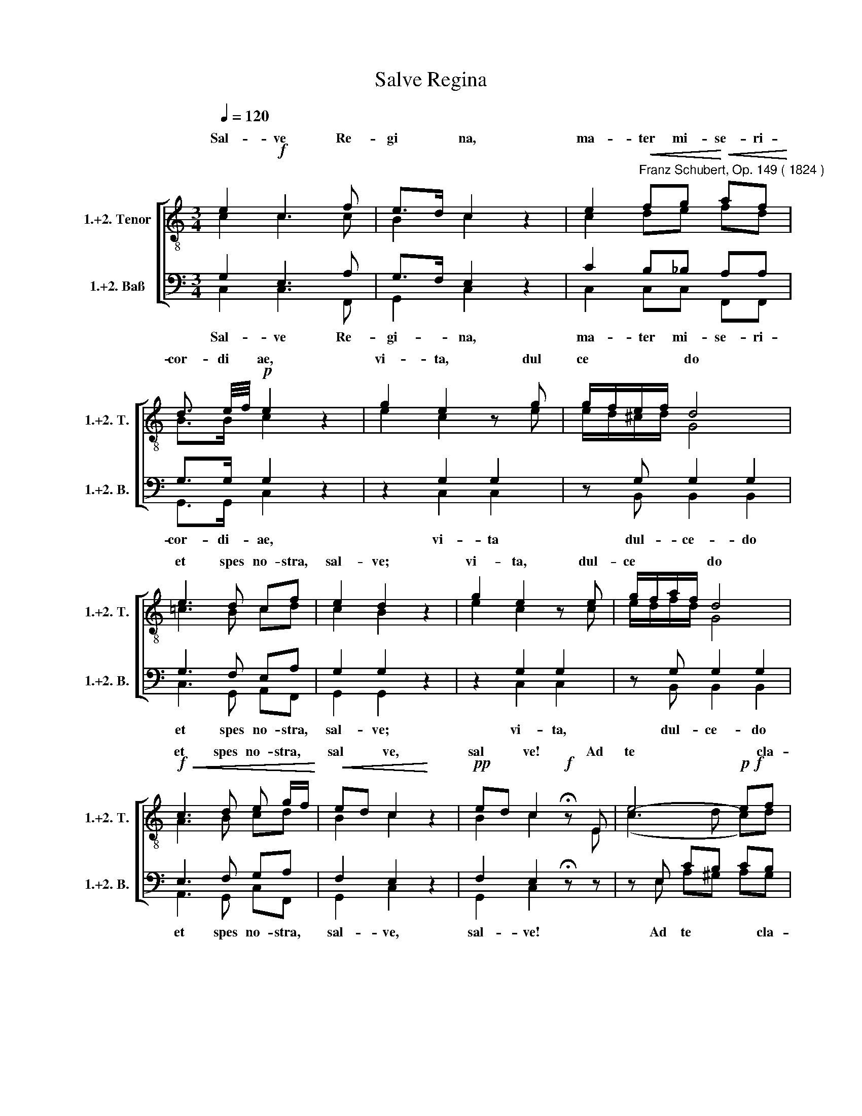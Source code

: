 X:1
T:Salve Regina
%%score [ ( 1 2 ) ( 3 4 ) ]
L:1/8
Q:1/4=120
M:3/4
K:C
V:1 treble-8 nm="1.+2. Tenor" snm="1.+2. T."
V:2 treble-8 
V:3 bass nm="1.+2. Baß" snm="1.+2. B."
V:4 bass 
V:1
 e2!f! c3 f | e>d c2 z2 | e2"^Franz Schubert, Op. 149 ( 1824 )"!<(! fg!<)!!<(! af!<)! | %3
w: Sal- ve Re-|gi­ * na,|ma- ter mi- se- ri-|
 d3/2 e/4f/4!p! e2 z2 | g2 e2 z g | g/f/e/f/ d4 | e3 d cf | e2 d2 z2 | g2 e2 z e | g/f/a/f/ d4 | %10
w: cor- di­ * ae,|vi- ta, dul­|­ce­ * * * do|et spes no- stra,|sal- ve;|vi- ta, dul-|ce­ * * * do|
!f!!<(! c3 d e g/f/!<)! |!<(! ed c2!<)! z2 |!pp! ed c2!f! !fermata!z E | e4-!p!!f! ef | %14
w: et spes no- stra, *|sal­ * ve,|sal­ * ve! Ad|te * cla-|
!<(! ea!<)!!>(! ^g4!>)! | =g2 ^fe f/g/f/e/ | ^d3/2e/4^f/4 e2 z E | e4 ef | %18
w: ma­ * mus|e- xu- les fi­ * li- i|E­ * * vae; ad|te su- spi-|
!<(! ea!<)!!>(! ^g3!>)! e | ^c=g"^decresc."!pp! ^f3 d/=c/ | B=f e3 e | e2 ee ee | z6 | (e4 g^f) | %24
w: ra­ * mus ge-|men­ * tes et *|flen­ * tes in|hac la- cry- ma- rum|||
 e4 z2 |!p!!ff!!mf!!p!!<(! ^f4 f2!<)! |!>(! (g2!>)! a3) g |"^er-__""^go" g3 e ge | d>c B2 z2 | %29
w: |||||
"^il-""^los" d4!<(! e^f!<)! |!>(! (g2!>)! a3) g | g2 ^fe!ff!!mf!!p! g"^tu-__""^os"e | d>c Bc de | %33
w: ||||
 (A2!>(! e3!>)! A) | A2 z2 z2 | z e ee fe | ea e4 | d3 d{^f} ed | d/e/^f/g/!f! d2!<(! (=f2 | %39
w: ||et Je- sum, be- ne-|di­ * ctum|fruc- tum tris tu­|* * * i, no­ *|
 f2)!<)! ee gg | g ^f/g/!<(! a2 g2!<)! |!p! ^f2!pp! !fermata!f2 d2 | g6 | %43
w: bis post hoc e­ *|­xi- li­ * um o-|sten- de; o|cle-|
"^o""^cle-_""^mens" ^f4 z d | g6 |"^o""^pi-__""^a," ^f4 z d | g6 | ^f6 | e>^f g2 a2 | %49
w: mens, o|pi-|a, o|dul-|cis|vir­ * go Ma-|
!pp!!f!"^cresc." ^f6 | g4 z2 | e2 c3 =f | e>d c2 z2 | e2!<(! fg!<)!!<(! af!<)! | %54
w: ri-|a!|Sal- ve Re-|gi­ * na,|ma- ter mi- se- ri­|
 d3/2 e/4f/4 e2 z2 | g2 e2 z g | g/f/e/f/ d4 | e3 d cf | e2 d2 z2 | g2 e2 z g | g/a/g/f/ e4 | %61
w: ­cor- di­ * ae|vi- ta, dul-|ce­ * * * do|et spes no- stra,|sal- ve,|vi- ta, dul­|­ce­ * * * do|
!f!!pp!!f! !fermata!d3 ^c df | ed ^c2 z2 | ed ^c3 A | (f3 g f)e |!<(!!<(! de!<)!!<)! ^c4 | %66
w: et spes no- stra,|sal­ * ve,|sal­ * ve! Ad|te * * cla-|ma­ * mus|
 =c2 de fe/f/ | a>g f2 z!p!!f! A | (f3 g) fe | de ^c3 c | de ^c3 c | de ^c3 c | %72
w: e- xu- les- fi- li- i|E­ * vae, ad|te * su- spi-|ra­ * mus ge-|men­ * tes et|flen­ * tes in|
 d2 =cd e"^decresc."!p!!pp!!p!!ff!!f!f | (B4 ^d^f) | e4 z2 | ^f4!<(! f2!<)! |!>(! (g2!>)! a3) g | %77
w: hac la- cry- ma- rum|val­ * *|le.|E- ja,|er­ * go,|
 g3 e gf | d3/2e/4f/4 e2 z2 | d4 e^f |!>(! (g2!>)!!p!!ff!!f!!p! a3) g | g2 =fe g>f | %82
w: ad- vo- ca- ta|no­ * * stra,|il- los *|tu­ * os|mi- se- ri cor- des|
 d3/2 e/4f/4 ef ga | (d4 a2) | d2 z2 z2 | z f2!p! f _ed | _e>f e4 | g2 gg f_e | %88
w: o- cu­ * los ad nos con­|­ver­ *|te,|et o- sten- de|no­ * bis,|no- bis post hoc e-|
 d3/2 f/4_e/4!<(! d2 e2!<)! |!>(! (e2!>)! d) z ^f2- | f!f!!p!!pp!!fermata!^f/g/ a4 | %91
w: xi- li­ * um Je­|­ sum, fi­|* li- um tu-|
 g4"^o""^cle-""^mens,""^-""^-""^-" z2 | z6 | z!p! g"^o""^cle-""^mens,""^o""^pi-" ^fg ag | %94
w: um!||­ ­ ­ ­ o|
!<(! g6!<)! | gg ^fg ag | g6 |"^o""^pi-__""^a," ^g6 |!f!!pp! (a3 =f) ef | d2 e2 G2 | g6 | g4 z g | %102
w: pi­|­a, ­ ­ ­ ­ o|dul-|cis|vir­ * go Ma-|ri- a, o|||
 g6 | g4 z g |"^o""^dul-""^cis" g6 | ^g6 | a>f e2!ff!!f! ^f2 | g6 | g4 z2 |!pp! e2 c3 f | %110
w: ||||||­a!|Sal- ve Re-|
 e>d c2 z2 |!mf!!<(! e2 f!<)!g!<(! af!<)! | d3/2 e/4f/4!pp! e2 z2 | e2 ^c2 z2 | e2 ^c2 z2 | %115
w: gi­ * na,|ma- ter mi- se- ri-|cor- di­ * ae,|sal- ve,|sal- ve,|
!<(! (a2 _b4!<)! |!>(! a)!>)!g/f/ (e3 d) | c2!ff! z2 ed |!p!!pp! !fermata!c2 z2 ed | c2 z2 z2 |] %120
w: sal­ *|* ve Re- gi­ *|na, sal­ *|ve, sal­ *|ve!|
V:2
 c2 c3 c | B2 c2 z2 | c2 de fd | B>B c2 z2 | e2 c2 z e | e/d/^c/d/ G4 | =c3 B cd | c2 B2 z2 | %8
w: ||||||||
 e2 c2 z c | e/d/f/d/ G4 | A3 B cd | B2 c2 z2 | B2 c2 z E | (c3 d c)d | c^d e4 | e2 ^de cc/c/ | %16
w: ||||||||
 B2 B2 z E | (c3 d) cd | c^d e3 ^G | A^c d3 ^F | GB =c3 G | GB cc BA | x6 | (B4 ^d2) | e4 z2 | %25
w: |||||||val­ *|le.|
 c4 c2 | Bf f4 | e3 c ec | A2 G2 z2 | z2 c2 c2 | Bf f4 | e2 dc ec | A>A GG G_B | (A2 _B3 A) | %34
w: E- ja|er­ * go|ad- vo- ca- ta|no- stra,|il- los|tu­ * os|mi- se- ri- cor- des|o- cu- los ad nos con-|ver­ * *|
 A2 z2 z2 | z =B BB BB | c2 c4 | c2 c2 cc | B2 B2 d2- | d2 cc !>!ee | d>d d3 ^c | d2 d2 d2 | d6 | %43
w: te;|||||||||
 dd ^cd ed | d6 | dd ^cd ed | d6 | ^d6 | e>=c =d2 e2 | c6 | B4 z2 | c2 c3 c | B2 c2 z2 | c2 de fd | %54
w: |||||||||||
 B>B c2 z2 | e2 c2 z e | e/d/^c/d/ G4 | c3 B cd | c2 B2 z2 | e2 c2 z e | e/f/e/d/ ^c4 | d3 e dd | %62
w: ||||||||
 ^G2 A2 z2 | ^G2 A3 A | (d3 e d)^c | d^G A4 | A2 _BB cc/c/ | e2 f2 z A | (d3 e) d^c | d^G A3 A | %70
w: ||||||||
 ^G2 A3 A | ^G2 A3 A | B2 AA AA | (^G4 c2) | B4 z2 | c4 c2 | Bf f4 | e3 c ed | B2 c2 z2 | %79
w: |||||||||
 z2 c2 c2 | Bf f4 | e2 dc e>d | B>B cc c_e | (d4 _e2) | d2 z2 z2 | z d2 d cB | c>d c4 | _e2 ee dc | %88
w: |||||||||
 B>c B2 c2- | c2 B z c2- | cc/c/ c4 | B4 G2 | c6 | B4 z G | c6 | B4 z B | c6 | d6 | (c3 d) cd | %99
w: |||||||||||
 B2 c2 G2 | c6 | d4 z B | c6 | d4 z B | (e6 | d3!<(! f) ed!<)! | c>d c2 d2 | (e2 d2 c2) | d4 z2 | %109
w: |cle-|mens, o|pi-|a, o|dul­|* * cis *|vir­ * go Ma­|ri­ * *||
 !fermata!c2 c3 c | B2 c2 z2 | c2 de fd | B>B c2 z2 | ^c2 A2 z2 | ^c2 A2 z2 | e6 | fe/d/ (=c2 B2) | %117
w: ||||||||
 c2 z2 B2 | c2 z2 B2 | c2 z2 z2 |] %120
w: |||
V:3
 G,2 E,3 A, | G,>F, E,2 z2 | C2 B,_B, A,A, | G,>G, G,2 z2 | z2 G,2 G,2 | z G, G,2 G,2 | %6
w: ||||||
 G,3 F, E,A, | G,2 G,2 z2 | z2 G,2 G,2 | z G, G,2 G,2 | E,3 F, G,A, | F,2 E,2 z2 | %12
w: ||||||
 F,2 E,2 !fermata!z z | z E, CB, CB, | CA, B,4 | B,2 A,G, A,A,/A,/ | A,2 G,2 z2 | z E, CB, CB, | %18
w: ||||||
 CA, B,3 z | z A, A,B, C2 | z G, G,A, _B,2 | =B,G, ^F,F, F,F, | z6 | G,4 A,2 | G,4 z2 | A,4 A,2 | %26
w: ||||||||
 G,B, B,4 | C3 G, E,G, | ^F,2 G,2 z2 | z2 A,2 A,2 | G,B, B,4 | C2 G,G, E,G, | ^F,>F, G,G, G,G, | %33
w: |||||mi- se- ri- cor- des|o- cu- los ad nos con-|
 (^F,2 G,3 F,) | ^F,2 z2 z2 | z ^G, G,G,"^2. B." G,G, | A,2 A,4 | ^F,3 F, G,F, | G,2 G,2 ^G,2- | %39
w: ver­ * *|te;|||||
 G,2 A,A, _B,B, | A,>=B, C2 _B,2 | A,2 A,2 D,2 | G,6 | A,4 z ^F, | G,6 | A,4 z ^F, | G,6 | A,6 | %48
w: |||||||||
!f! G,>C B,2 A,2 | A,6 | G,4 z2 | G,2 E,3 A, | G,>F, E,2 z2 | C2 B,_B, A,A, | G,>G, G,2 z2 | %55
w: |||||||
 z2 G,2 G,2 | z G, G,2 G,2 | G,3 F, E,A, | G,2 G,2 z2 | z2 G,2 G,2 | z G, G,2 G,2 | F,3 G, F,D, | %62
w: |||||||
 D,2 E,2 z2 | D,2 E,3 z | z A,, A,_B, A,G, | F,D, E,4 | E,2 G,G, A,A,/A,/ | _B,2 A,2 z2 | %68
w: ||||||
 z A,, A,_B, A,G, | F,D, E,3 z | z"^ge-""^men-""^tes""^et_" D, E,F, G, F,/E,/ | %71
w: |||
 (D,2 E,F,) G,"^flen-""^tes" F,/E,/ | F,2 E,A, A,A, | (E,4 A,2) | ^G,4 z2 | A,4 A,2 | =G,B, B,4 | %77
w: ||||||
 C3 G, A,A, | G,2 G,2 z2 | z2 A,2 A,2 | G,B, B,4 | C2 G,G, A,>A, | G,>G, G,G, CC | (B,4 C2) | %84
w: ||||||­ver­ *|
 B, G,2 G, G,G, | G,2 G,4 | G,2 G,G, G,G, | G,>G, G,3 G, | G,2 G,2 ^F,2- | (G,2 G,) z (A,2 | %90
w: te, et o- sten- de|no- bis,|no- bis post hoc e-|xi- li- um, o-|sten- de Je­|­ sum, fi­|
 A,)A,/G,/ F,4 | !fermata!G,4!pp! G,2 | G,6 | G,4 z G, | G,6 | G,4 z G, | G,6 | B,6 | %98
w: * li- um tu-|um! o|cle-|mens, o|pi­|a, o|dul-|cis|
 (A,3 B,) CA, | G,2 G,2 z2 | z2 z2 z C | B,D CB, A,G, | G,>E, G,2 z C | %103
w: vir­ * go Ma-|ri- a,||||
"^o""^cle-""^mens,""^o""^pi-""^a,""^o""^dul-""^cis,""^o""^dul-____" B,D CB, A,G, |"^cis" (C6 | %105
w: ||
 B,3 D) CB, | A,>B, C2 C2 | (C2 B,2 A,2) | B,4 !fermata!z2 | G,2 E,3 A, | G,>F, E,2 z2 | %111
w: |||­a!|Sal- ve Re-|gi­ * na,|
 C2 B,_B, A,A, | G,>G, G,2 z2 | A,2 E,2 z2 | A,2 E,2 z2 | (^C2 =C4- | C)A,/A,/ (G,2 F,2) | %117
w: ma- ter mi- se- ri-|cor- di- ae,|sal- ve,|sal- ve,|sal­ *|* ve Re- gi­ *|
 E,2 z2 F,2 | E,2 z2 F,2 | E,2 z2 z2 |] %120
w: na, sal-|ve, sal-|ve!|
V:4
 C,2 C,3 F,, | G,,2 C,2 z2 | C,2 C,C, F,,F,, | G,,>G,, C,2 z2 | z2 C,2 C,2 | z B,, B,,2 B,,2 | %6
w: Sal- ve Re-|gi- na,|ma- ter mi- se- ri-|cor- di- ae,|vi- ta|dul- ce- do|
 C,3 G,, A,,F,, | G,,2 G,,2 z2 | z2 C,2 C,2 | z B,, B,,2 B,,2 | A,,3 G,, C,F,, | G,,2 C,2 z2 | %12
w: et spes no- stra,|sal- ve;|vi- ta,|dul- ce- do|et spes no- stra,|sal- ve,|
 G,,2 C,2 z z | z E, A,^G, A,G, | A,F, E,4 | E,2 B,,C, A,,A,,/A,,/ | B,,2 E,2 z2 | %17
w: sal- ve!|Ad te * * cla-|ma­ * mus|e- xu- les fi- li- i|E- vae|
 z E, A,^G, A,G, | A,F, E,3 z | z _E, D,2 D,2 | z _D, C,2 C,2 | B,,B,, A,,A,, B,,C, | x6 | B,,6 | %24
w: ad te * su- spi-|ra­ * mus|ge- men- tes|et flen- tes|in hac la- cry- ma- rum||val-|
 E,4 z2 | D,4 D,2 | G,,4 G,,2 | C,3 C, C,C, | D,2 E,2 z2 | z2 D,2 D,2 | G,,4 G,,2 | C,2 C,C, C,C, | %32
w: le.|E- ja|er- go|ad- vo- ca- ta|no- stra,|il- los|tu- os||
 D,>^D, E,E, =D,^C, | (D,2 ^C,3 D,) | D,D, D,2 D,2 | D,4 D,2 | D,3 D, D,D, | D,4 D,2 | %38
w: ||* et Je- sum|be- ne-|di- ctum fru- ctum|ven- tris|
 D,2 D,2 B,,2- | B,,2 C,C, ^C,C, | D,>D, D,2 D,2 | D,2 !fermata!D,2 D,2 | B,,6 | C,4 z C, | B,,6 | %45
w: tu- i, no­|* bis post hoc e­|xi- li- um o-|sten- de; o|cle-|mens, o|pi-|
 C,4 z C, | B,,6 | B,,6 | C,>A,, B,,2 C,2 | D,6 | G,,4 z2 | C,2 C,3 F,, | G,,2 C,2 z2 | %53
w: a, o|dul-|cis|vir­ * go Ma-|ri-|a!|Sal- ve Re-|gi- na,|
 C,2 C,C, F,,F,, | G,,>G,, C,2 z2 | z2 C,2 C,2 | z B,, B,,2 B,,2 | C,3 G,, A,,F,, | G,,2 G,,2 z2 | %59
w: ma- ter mi- se- ri­|­cor- di- ae,|vi- ta,|dul- ce- do|et spes no- stra,|sal- ve,|
 z2 C,2 _B,,2 | z A,, A,,2 A,,2 | _B,,3 B,, B,,B,, | _B,,2 A,,2 z2 | _B,,2 !fermata!A,,3 z | %64
w: vi- ta,|dul- ce- do|et spes no- stra,|sal- ve,|sal- ve!|
 z A,, D,^C, D,A,, | _B,,2 A,,4 | A,,2 G,,G,, F,,A,,/A,,/ | C,2 F,2 z2 | z A,, D,^C, D,A,, | %69
w: Ad te * * cla-|ma- mus|e- xu- les fi- li- i|E- vae;|ad te * su- spi-|
 _B,,2 A,,3 A,, | _B,,2 A,,3 A,, | _B,,2 A,,3 A,, | ^G,,2 A,,=B,, C,D, | E,6 | E,4 z2 | D,4 D,2 | %76
w: ra- mus ge-|men- tes et|flen- tes in|hac la- cry ma- rum|val-|le.|E- ja,|
 G,,4 G,,2 | C,3 C, F,F, | G,2 C,2 z2 | z2 ^F,2 D,2 | G,,4 G,,2 | C,2 C,C, F,>F, | %82
w: er- go,|ad- vo- ca- ta|no- stra,|il- los|tu- os|mi- se- ri- cor- des|
 G,>G, C,D, E,^F, | (G,4 ^F,2) | G,2 z2 z2 | z6 | z6 | z6 | z6 | z2 z2 D,2- | D,D,/D,/ D,4 | %91
w: o- cu- los ad nos co­|||||||||
 G,,4 G,2 | E,6 | F,4 z F, | E,6 | F,4 z F, | E,6 | E,6 | (F,3 ^G,) A,F, | =G,2 C,2 G,2 | E,6 | %101
w: ||||||||* * o|cle-|
 F,4 z F, | E,6 | F,4 z F, | E,6 | E,6 | F,>^G, A,2 A,2 | =G,6 | G,4 z2 | C,2 C,3 F,, | %110
w: mens, o|pi-|a, o|dul-|cis|vir­ * go Ma-|ri­|||
 G,,2 C,2 z2 | C,2 C,C, F,,F,, | G,,>G,, C,2 z2 | A,,2 A,,2 z2 | A,,2 A,,2 z2 | A,2 G,4 | %116
w: ||||||
 F,F,,/F,,/ G,,4 | C,2 z2 G,,2 | C,2 z2 !fermata!G,,2 | C,2 z2 z2 |] %120
w: ||||

